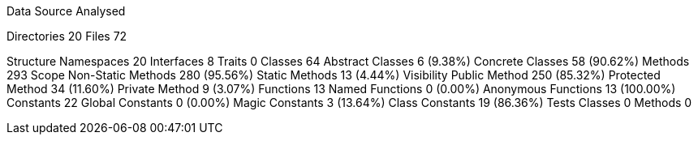 
Data Source Analysed

Directories                                         20
Files                                               72

Structure
  Namespaces                                        20
  Interfaces                                         8
  Traits                                             0
  Classes                                           64
    Abstract Classes                                 6 (9.38%)
    Concrete Classes                                58 (90.62%)
  Methods                                          293
    Scope
      Non-Static Methods                           280 (95.56%)
      Static Methods                                13 (4.44%)
    Visibility
      Public Method                                250 (85.32%)
      Protected Method                              34 (11.60%)
      Private Method                                 9 (3.07%)
  Functions                                         13
    Named Functions                                  0 (0.00%)
    Anonymous Functions                             13 (100.00%)
  Constants                                         22
    Global Constants                                 0 (0.00%)
    Magic Constants                                  3 (13.64%)
    Class Constants                                 19 (86.36%)
  Tests
    Classes                                          0
    Methods                                          0
